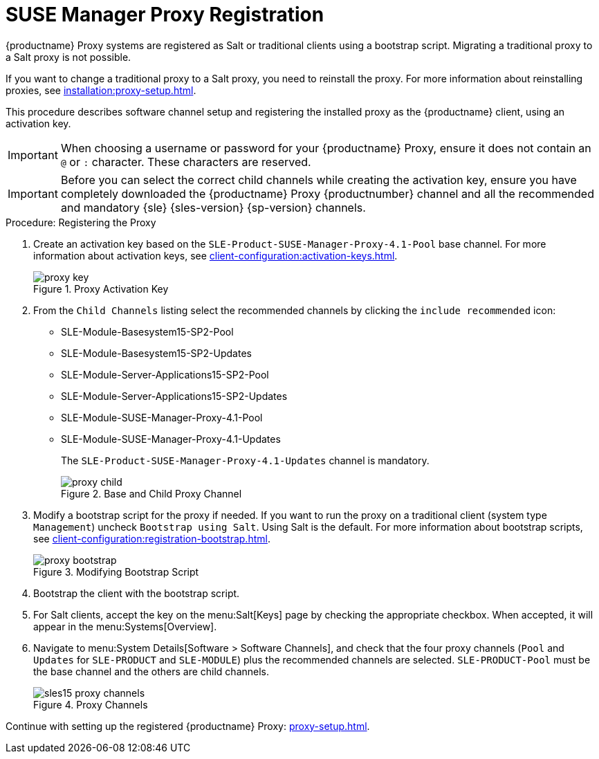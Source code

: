 [[proxy-register]]
= SUSE Manager Proxy Registration

{productname} Proxy systems are registered as Salt or traditional clients using a bootstrap script.
Migrating a traditional proxy to a Salt proxy is not possible.

If you want to change a traditional proxy to a Salt proxy, you need to reinstall the proxy.
For more information about reinstalling proxies, see xref:installation:proxy-setup.adoc#replace-susemgrproxy[].


This procedure describes software channel setup and registering the installed proxy as the {productname} client, using an activation key.

[IMPORTANT]
====
When choosing a username or password for your {productname} Proxy, ensure it does not contain an ``@`` or ``:`` character.
These characters are reserved.
====


[IMPORTANT]
====
Before you can select the correct child channels while creating the activation key, ensure you have completely downloaded the {productname} Proxy {productnumber} channel and all the recommended and mandatory {sle} {sles-version} {sp-version} channels.
====

[[proxy-register-procedure]]
.Procedure: Registering the Proxy
// This procedure badly needs a tidy-up. --LKB 2020-04-16
. Create an activation key based on the [systemitem]``SLE-Product-SUSE-Manager-Proxy-4.1-Pool`` base channel.
    For more information about activation keys, see xref:client-configuration:activation-keys.adoc[].
+

.Proxy Activation Key
image::proxy-key.png[]

. From the [guimenu]``Child Channels`` listing select the recommended channels by clicking the ``include recommended`` icon:
+
* SLE-Module-Basesystem15-SP2-Pool
* SLE-Module-Basesystem15-SP2-Updates
* SLE-Module-Server-Applications15-SP2-Pool
* SLE-Module-Server-Applications15-SP2-Updates
* SLE-Module-SUSE-Manager-Proxy-4.1-Pool
* SLE-Module-SUSE-Manager-Proxy-4.1-Updates
+
The [systemitem]``SLE-Product-SUSE-Manager-Proxy-4.1-Updates`` channel is mandatory.
+

.Base and Child Proxy Channel
image::proxy-child.png[]
+
////
// Atfer a successful sync run, bootstrap repos are now created automatically.
// Since 4.1 or earlier
// Creating tools repo for bootstrapping must happen before we tell the
// the user to lookup client-configuration:registration-bootstrap.adoc
// where you also find a section about running the bootstrap script...
. Create the SUSE Manager Tools Repository for bootstrapping, see xref:client-configuration:bootstrap-repository.adoc[].
////
. Modify a bootstrap script for the proxy if needed.
    If you want to run the proxy on a traditional client (system type ``Management``) uncheck [guimenu]``Bootstrap using Salt``.
    Using Salt is the default.
// What's up with:
// Enable Remote Configuration
// Enable Remote Commands
    For more information about bootstrap scripts, see xref:client-configuration:registration-bootstrap.adoc[].
+

.Modifying Bootstrap Script
image::proxy-bootstrap.png[]

. Bootstrap the client with the bootstrap script.
. For Salt clients, accept the key on the menu:Salt[Keys] page by checking the appropriate checkbox.
    When accepted, it will appear in the menu:Systems[Overview].
. Navigate to menu:System Details[Software > Software Channels], and check that the four proxy channels ([systemitem]``Pool`` and [systemitem]``Updates`` for [systemitem]``SLE-PRODUCT`` and [systemitem]``SLE-MODULE``) plus the recommended channels are selected.
    [systemitem]``SLE-PRODUCT-Pool`` must be the base channel and the others are child channels.
+

.Proxy Channels
image::sles15-proxy-channels.png[]

Continue with setting up the registered {productname} Proxy: xref:proxy-setup.adoc[].
